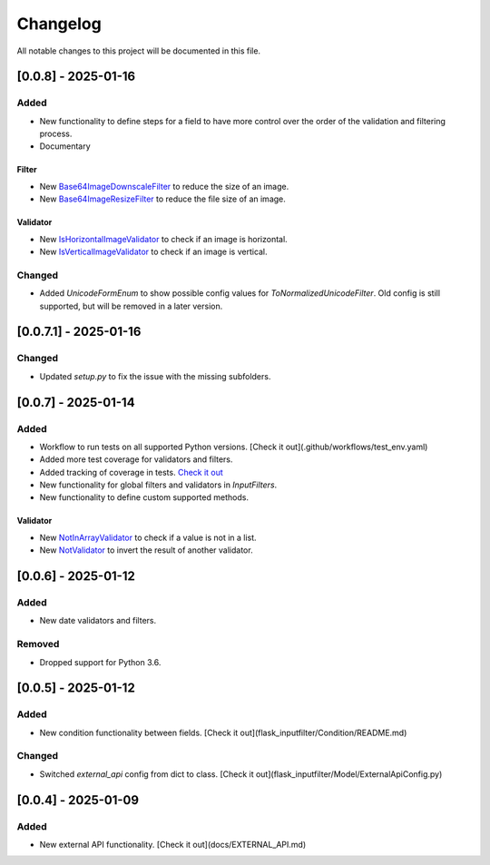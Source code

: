 Changelog
=========

All notable changes to this project will be documented in this file.

[0.0.8] - 2025-01-16
--------------------

Added
^^^^^

- New functionality to define steps for a field to have more control over the
  order of the validation and filtering process.
- Documentary

Filter
""""""

- New `Base64ImageDownscaleFilter <flask_inputfilter/Filter/Base64ImageDownscaleFilter.py>`_ to reduce the size of an image.
- New `Base64ImageResizeFilter <flask_inputfilter/Filter/Base64ImageResizeFilter.py>`_ to reduce the file size of an image.

Validator
"""""""""

- New `IsHorizontalImageValidator <flask_inputfilter/Validator/IsHorizontalImageValidator.py>`_ to check if an image is horizontal.
- New `IsVerticalImageValidator <flask_inputfilter/Validator/IsVerticalImageValidator.py>`_ to check if an image is vertical.

Changed
^^^^^^^

- Added `UnicodeFormEnum` to show possible config values for `ToNormalizedUnicodeFilter`.
  Old config is still supported, but will be removed in a later version.

[0.0.7.1] - 2025-01-16
----------------------

Changed
^^^^^^^

- Updated `setup.py` to fix the issue with the missing subfolders.

[0.0.7] - 2025-01-14
--------------------

Added
^^^^^

- Workflow to run tests on all supported Python versions. [Check it out](.github/workflows/test_env.yaml)
- Added more test coverage for validators and filters.
- Added tracking of coverage in tests. `Check it out <https://coveralls.io/github/LeanderCS/flask-inputfilter>`_
- New functionality for global filters and validators in `InputFilters`.
- New functionality to define custom supported methods.

Validator
"""""""""

- New `NotInArrayValidator <flask_inputfilter/Validator/NotInArrayValidator.py>`_ to check if a value is not in a list.
- New `NotValidator <flask_inputfilter/Validator/NotValidator.py>`_ to invert the result of another validator.

[0.0.6] - 2025-01-12
--------------------

Added
^^^^^

- New date validators and filters.

Removed
^^^^^^^

- Dropped support for Python 3.6.

[0.0.5] - 2025-01-12
--------------------

Added
^^^^^

- New condition functionality between fields. [Check it out](flask_inputfilter/Condition/README.md)

Changed
^^^^^^^

- Switched `external_api` config from dict to class. [Check it out](flask_inputfilter/Model/ExternalApiConfig.py)

[0.0.4] - 2025-01-09
--------------------

Added
^^^^^

- New external API functionality. [Check it out](docs/EXTERNAL_API.md)
